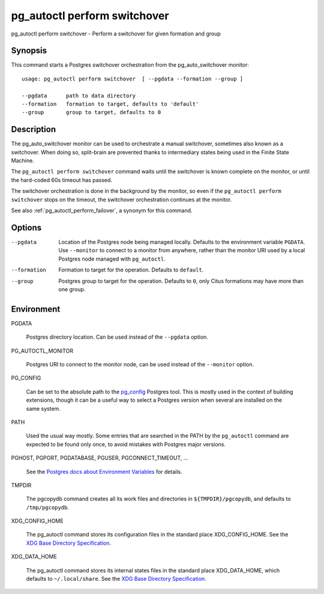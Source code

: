 
.. _pg_autoctl_perform_switchover:

pg_autoctl perform switchover
=============================

pg_autoctl perform switchover - Perform a switchover for given formation and group

Synopsis
--------

This command starts a Postgres switchover orchestration from the
pg_auto_switchover monitor::

  usage: pg_autoctl perform switchover  [ --pgdata --formation --group ]

  --pgdata      path to data directory
  --formation   formation to target, defaults to 'default'
  --group       group to target, defaults to 0

Description
-----------

The pg_auto_switchover monitor can be used to orchestrate a manual switchover,
sometimes also known as a switchover. When doing so, split-brain are
prevented thanks to intermediary states being used in the Finite State
Machine.

The ``pg_autoctl perform switchover`` command waits until the switchover is
known complete on the monitor, or until the hard-coded 60s timeout has
passed.

The switchover orchestration is done in the background by the monitor, so even
if the ``pg_autoctl perform switchover`` stops on the timeout, the switchover
orchestration continues at the monitor.

See also :ref:`pg_autoctl_perform_failover`, a synonym for this command.

Options
-------

--pgdata

  Location of the Postgres node being managed locally. Defaults to the
  environment variable ``PGDATA``. Use ``--monitor`` to connect to a monitor
  from anywhere, rather than the monitor URI used by a local Postgres node
  managed with ``pg_autoctl``.

--formation

  Formation to target for the operation. Defaults to ``default``.

--group

  Postgres group to target for the operation. Defaults to ``0``, only Citus
  formations may have more than one group.

Environment
-----------

PGDATA

  Postgres directory location. Can be used instead of the ``--pgdata``
  option.

PG_AUTOCTL_MONITOR

  Postgres URI to connect to the monitor node, can be used instead of the
  ``--monitor`` option.

PG_CONFIG

  Can be set to the absolute path to the `pg_config`__ Postgres tool. This
  is mostly used in the context of building extensions, though it can be a
  useful way to select a Postgres version when several are installed on the
  same system.

  __ https://www.postgresql.org/docs/current/app-pgconfig.html

PATH

  Used the usual way mostly. Some entries that are searched in the PATH by
  the ``pg_autoctl`` command are expected to be found only once, to avoid
  mistakes with Postgres major versions.

PGHOST, PGPORT, PGDATABASE, PGUSER, PGCONNECT_TIMEOUT, ...

  See the `Postgres docs about Environment Variables`__ for details.
  
  __ https://www.postgresql.org/docs/current/libpq-envars.html

TMPDIR

  The pgcopydb command creates all its work files and directories in
  ``${TMPDIR}/pgcopydb``, and defaults to ``/tmp/pgcopydb``.

XDG_CONFIG_HOME

  The pg_autoctl command stores its configuration files in the standard
  place XDG_CONFIG_HOME. See the `XDG Base Directory Specification`__.

  __ https://specifications.freedesktop.org/basedir-spec/basedir-spec-latest.html
  
XDG_DATA_HOME

  The pg_autoctl command stores its internal states files in the standard
  place XDG_DATA_HOME, which defaults to ``~/.local/share``. See the `XDG
  Base Directory Specification`__.

  __ https://specifications.freedesktop.org/basedir-spec/basedir-spec-latest.html
